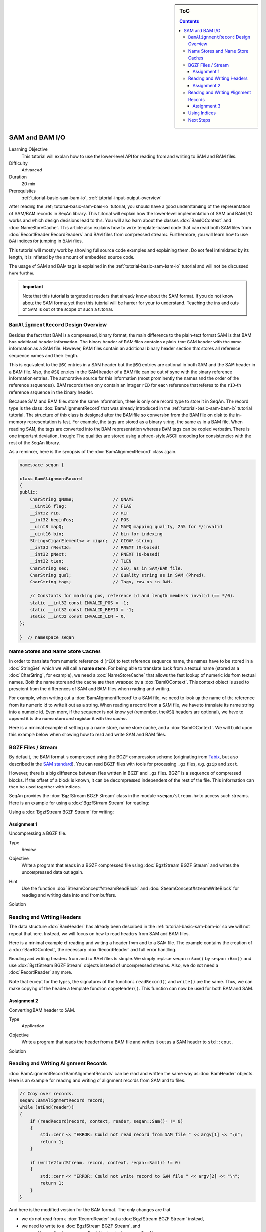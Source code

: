 .. sidebar:: ToC

   .. contents::


.. _tutorial-sam-bam-io:

SAM and BAM I/O
===============

Learning Objective
  This tutorial will explain how to use the lower-level API for reading from and writing to SAM and BAM files.

Difficulty
  Advanced

Duration
  20 min

Prerequisites
  :ref:`tutorial-basic-sam-bam-io`, :ref:`tutorial-input-output-overview`

After reading the :ref;`tutorial-basic-sam-bam-io` tutorial, you should have a good understanding of the representation of SAM/BAM records in SeqAn library.
This tutorial will explain how the lower-level implementation of SAM and BAM I/O works and which design decisions lead to this.
You will also learn about the classes :dox:`BamIOContext` and :dox:`NameStoreCache`.
This article also explains how to write template-based code that can read both SAM files from :dox:`RecordReader RecordReaders` and BAM files from compressed streams.
Furthermore, you will learn how to use BAI indices for jumping in BAM files.

This tutorial will mostly work by showing full source code examples and explaining them.
Do not feel intimidated by its length, it is inflated by the amount of embedded source code.

The usage of SAM and BAM tags is explained in the :ref:`tutorial-basic-sam-bam-io` tutorial and will not be discussed here further.

.. important::

   Note that this tutorial is targeted at readers that already know about the SAM format.
   If you do not know about the SAM format yet then this tutorial will be harder for your to understand.
   Teaching the ins and outs of SAM is out of the scope of such a tutorial.

``BamAlignmentRecord`` Design Overview
--------------------------------------

Besides the fact that BAM is a compressed, binary format, the main difference to the plain-text format SAM is that BAM has additional header information.
The binary header of BAM files contains a plain-text SAM header with the same information as a SAM file.
However, BAM files contain an additional binary header section that stores all reference sequence names and their length.

This is equivalent to the ``@SQ`` entries in a SAM header but the ``@SQ`` entries are optional in both SAM and the SAM header in a BAM file.
Also, the ``@SQ`` entries in the SAM header of a BAM file can be out of sync with the binary reference information entries.
The authorative source for this information (most prominently the names and the order of the reference sequences).
BAM records then only contain an integer ``rID`` for each reference that referes to the ``rID``-th reference sequence in the binary header.

Because SAM and BAM files store the same information, there is only one record type to store it in SeqAn.
The record type is the class :dox:`BamAlignmentRecord` that was already introduced in the :ref:`tutorial-basic-sam-bam-io` tutorial tutorial.
The structure of this class is designed after the BAM file so conversion from the BAM file on disk to the in-memory representation is fast.
For example, the tags are stored as a binary string, the same as in a BAM file.
When reading SAM, the tags are converted into the BAM representation whereas BAM tags can be copied verbatim.
There is one important deviation, though: The qualities are stored using a phred-style ASCII encoding for consistencies with the rest of the SeqAn library.

As a reminder, here is the synopsis of the :dox:`BamAlignmentRecord` class again.

.. code-block:: cpp

   namespace seqan {

   class BamAlignmentRecord
   {
   public:
       CharString qName;               // QNAME
       __uint16 flag;                  // FLAG
       __int32 rID;                    // REF
       __int32 beginPos;               // POS
       __uint8 mapQ;                   // MAPQ mapping quality, 255 for */invalid
       __uint16 bin;                   // bin for indexing
       String<CigarElement<> > cigar;  // CIGAR string
       __int32 rNextId;                // RNEXT (0-based)
       __int32 pNext;                  // PNEXT (0-based)
       __int32 tLen;                   // TLEN
       CharString seq;                 // SEQ, as in SAM/BAM file.
       CharString qual;                // Quality string as in SAM (Phred).
       CharString tags;                // Tags, raw as in BAM.

       // Constants for marking pos, reference id and length members invalid (== */0).
       static __int32 const INVALID_POS = -1;
       static __int32 const INVALID_REFID = -1;
       static __int32 const INVALID_LEN = 0;
   };

   }  // namespace seqan

Name Stores and Name Store Caches
---------------------------------

In order to translate from numeric reference id (``rID``) to text reference sequence name, the names have to be stored in a :dox:`StringSet` which we will call a **name store**.
For being able to translate back from a textual name (stored as a :dox:`CharString`, for example), we need a :dox:`NameStoreCache` that allows the fast lookup of numeric ids from textual names.
Both the name store and the cache are then wrapped by a :dox:`BamIOContext`.
This context object is used to prescient from the differences of SAM and BAM files when reading and writing.

For example, when writing out a :dox:`BamAlignmentRecord` to a SAM file, we need to look up the name of the reference from its numeric id to write it out as a string.
When reading a record from a SAM file, we have to translate its name string into a numeric id.
Even more, if the sequence is not know yet (remember, the ``@SQ`` headers are optional), we have to append it to the name store and register it with the cache.

Here is a minimal example of setting up a name store, name store cache, and a :dox:`BamIOContext`.
We will build upon this example below when showing how to read and write SAM and BAM files.

.. includefrags:: extras/demos/tutorial/bam_io/example1.cpp

BGZF Files / Stream
-------------------

By default, the BAM format is compressed using the BGZF compression scheme (originating from `Tabix <http://samtools.sourceforge.net/swlist.shtml>`_, but also described in the `SAM standard <http://samtools.sourceforge.net/SAM1.pdf>`_).
You can read BGZF files with tools for processing ``.gz`` files, e.g. ``gzip`` and ``zcat``.

However, there is a big difference between files written in BGZF and ``.gz`` files.
BGZF is a sequence of compressed blocks.
If the offset of a block is known, it can be decompressed independent of the rest of the file.
This information can then be used together with indices.

SeqAn provides the :dox:`BgzfStream BGZF Stream` class in the module ``<seqan/stream.h>`` to access such streams.
Here is an example for using a :dox:`BgzfStream Stream` for reading:

.. includefrags:: extras/demos/tutorial/bam_io/example2.cpp

Using a :dox:`BgzfStream BGZF Stream` for writing:

.. includefrags:: extras/demos/tutorial/bam_io/example3.cpp

Assignment 1
""""""""""""

.. container:: assignment

   Uncompressing a BGZF file.

   Type
     Review

   Objective
     Write a program that reads in a BGZF compressed file using :dox:`BgzfStream BGZF Stream` and writes the uncompressed data out again.

   Hint
     Use the function :dox:`StreamConcept#streamReadBlock` and :dox:`StreamConcept#streamWriteBlock` for reading and writing data into and from buffers.

   Solution
     .. container:: foldable

        .. includefrags:: extras/demos/tutorial/bam_io/solution1.cpp

Reading and Writing Headers
---------------------------

The data structure :dox:`BamHeader` has already been described in the :ref:`tutorial-basic-sam-bam-io` so we will not repeat that here.
Instead, we will focus on how to read headers from SAM and BAM files.

Here is a minimal example of reading and writing a header from and to a SAM file.
The example contains the creation of a :dox:`BamIOContext`, the necessary :dox:`RecordReader` and full error handling.

.. includefrags:: extras/demos/tutorial/bam_io/example4.cpp

Reading and writing headers from and to BAM files is simple.
We simply replace ``seqan::Sam()`` by ``seqan::Bam()`` and use :dox:`BgzfStream BGZF Stream` objects instead of uncompressed streams.
Also, we do not need a :dox:`RecordReader` any more.

.. includefrags:: extras/demos/tutorial/bam_io/example5.cpp

Note that except for the types, the signatures of the functions ``readRecord()`` and ``write()`` are the same.
Thus, we can make copying of the header a template function ``copyHeader()``.
This function can now be used for both BAM and SAM.

.. includefrags:: extras/demos/tutorial/bam_io/example6.cpp

Assignment 2
""""""""""""

.. container:: assignment

   Converting BAM header to SAM.

   Type
     Application

   Objective
     Write a program that reads the header from a BAM file and writes it out as a SAM header to ``std::cout``.

   Solution
     .. container:: foldable

         .. includefrags:: extras/demos/tutorial/bam_io/solution2.cpp

Reading and Writing Alignment Records
-------------------------------------

:dox:`BamAlignmentRecord BamAlignmentRecords` can be read and written the same way as :dox:`BamHeader` objects.
Here is an example for reading and writing of alignment records from SAM and to files.

.. code-block:: cpp

   // Copy over records.
   seqan::BamAlignmentRecord record;
   while (atEnd(reader))
   {
       if (readRecord(record, context, reader, seqan::Sam()) != 0)
       {
           std::cerr << "ERROR: Could not read record from SAM file " << argv[1] << "\n";
           return 1;
       }

       if (write2(outStream, record, context, seqan::Sam()) != 0)
       {
           std::cerr << "ERROR: Could not write record to SAM file " << argv[2] << "\n";
           return 1;
       }
   }

And here is the modified version for the BAM format.
The only changes are that

* we do not read from a :dox:`RecordReader` but a :dox:`BgzfStream BGZF Stream` instead,
* we need to write to a :dox:`BgzfStream BGZF Stream`, and
* we need to use the tag ``seqan::Bam()`` instead of ``seqan::Sam()``.

.. code-block:: cpp

   // Copy over records.
   seqan::BamAlignmentRecord record;
   while (atEnd(reader))
   {
       if (readRecord(record, context, inStream, seqan::Bam()) != 0)
       {
           std::cerr << "ERROR: Could not read record from BAM file " << argv[1] << "\n";
           return 1;
       }

       if (write2(outStream, record, context, seqan::Bam()) != 0)
       {
           std::cerr << "ERROR: Could not write record to BAM file " << argv[2] << "\n";
           return 1;
       }
    }

Assignment 3
""""""""""""

.. container:: assignment

   Converting whole BAM files to SAM.

   Type
      Application

   Objective
      Modify the solution of Assignment 2 to not only convert the header to BAM but also the alignment records.

   Solution
      .. container:: foldable

         .. includefrags:: extras/demos/tutorial/bam_io/solution3.cpp

Using Indices
-------------

SeqAn also contains support for reading BAM indices with the format ``.bai``.
These indices can be built using the ``samtools index`` command.

You can read such indices into a :dox:`BaiBamIndex BAI BamIndex` object with the function :dox:`BamIndex#read`.
Then, you can use the function seqan:"Function.BamIndex#jumpToRegion" to jump within BAM files.

After jumping, the next record that is read is before at the given position.
This means, you have to manually read as many records up until the one you are looking for is found.
The reason for this is that the function :dox:`BamIndex#jumpToRegion` would have to read until it finds the first record that is right from or at the given position.
This would lead to this record being lost.

.. includefrags:: extras/demos/tutorial/bam_io/example7.cpp

Next Steps
----------

* Read the `SAM Specification (pdf) <http://samtools.sourceforge.net/SAM1.pdf>`_.
* Continue with the :ref:`tutorial`.
